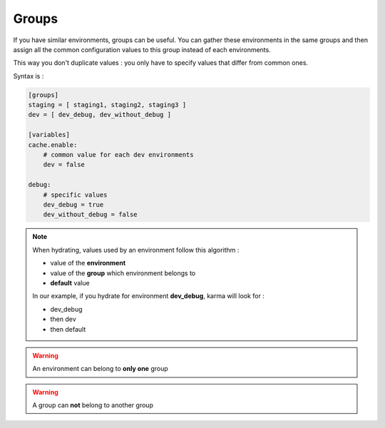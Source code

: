 Groups
======

If you have similar environments, groups can be useful. You can gather these environments in the same groups and then assign all the
common configuration values to this group instead of each environments.

This way you don't duplicate values : you only have to specify values that differ from common ones.

Syntax is : 

.. code-block:: yaml

    [groups]
    staging = [ staging1, staging2, staging3 ]
    dev = [ dev_debug, dev_without_debug ]
    
    [variables]
    cache.enable:
        # common value for each dev environments
        dev = false
            
    debug:
        # specific values
        dev_debug = true
        dev_without_debug = false
    
.. note::
    When hydrating, values used by an environment follow this algorithm :
    
    - value of the **environment**
    - value of the **group** which environment belongs to
    - **default** value
        
    In our example, if you hydrate for environment **dev_debug**, karma will look for :
    
    - dev_debug
    - then dev
    - then default
    
.. warning::
    An environment can belong to **only one** group

.. warning::
    A group can **not** belong to another group
    